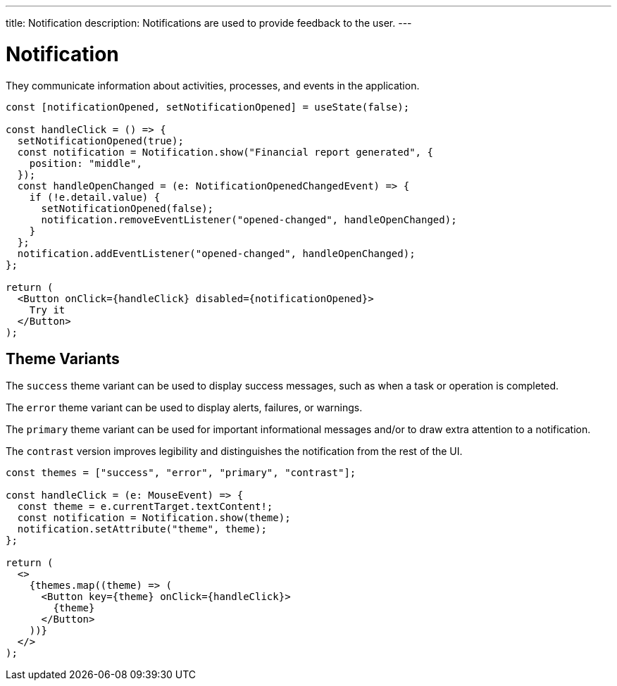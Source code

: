 ---
title: Notification
description: Notifications are used to provide feedback to the user.
---

= Notification

They communicate information about activities, processes, and events in the application.

[source,jsx]
----
const [notificationOpened, setNotificationOpened] = useState(false);

const handleClick = () => {
  setNotificationOpened(true);
  const notification = Notification.show("Financial report generated", {
    position: "middle",
  });
  const handleOpenChanged = (e: NotificationOpenedChangedEvent) => {
    if (!e.detail.value) {
      setNotificationOpened(false);
      notification.removeEventListener("opened-changed", handleOpenChanged);
    }
  };
  notification.addEventListener("opened-changed", handleOpenChanged);
};

return (
  <Button onClick={handleClick} disabled={notificationOpened}>
    Try it
  </Button>
);
----

== Theme Variants

The `success` theme variant can be used to display success messages, such as when a task or operation is completed.

The `error` theme variant can be used to display alerts, failures, or warnings.

The `primary` theme variant can be used for important informational messages and/or to draw extra attention to a notification.

The `contrast` version improves legibility and distinguishes the notification from the rest of the UI.

[source,jsx]
----
const themes = ["success", "error", "primary", "contrast"];

const handleClick = (e: MouseEvent) => {
  const theme = e.currentTarget.textContent!;
  const notification = Notification.show(theme);
  notification.setAttribute("theme", theme);
};

return (
  <>
    {themes.map((theme) => (
      <Button key={theme} onClick={handleClick}>
        {theme}
      </Button>
    ))}
  </>
);
----
